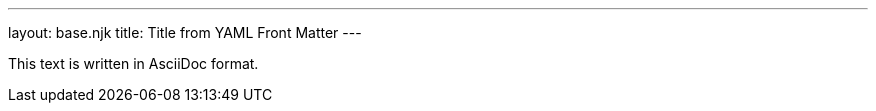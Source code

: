 ---
layout: base.njk
title: Title from YAML Front Matter
---

This text is written in AsciiDoc format.
